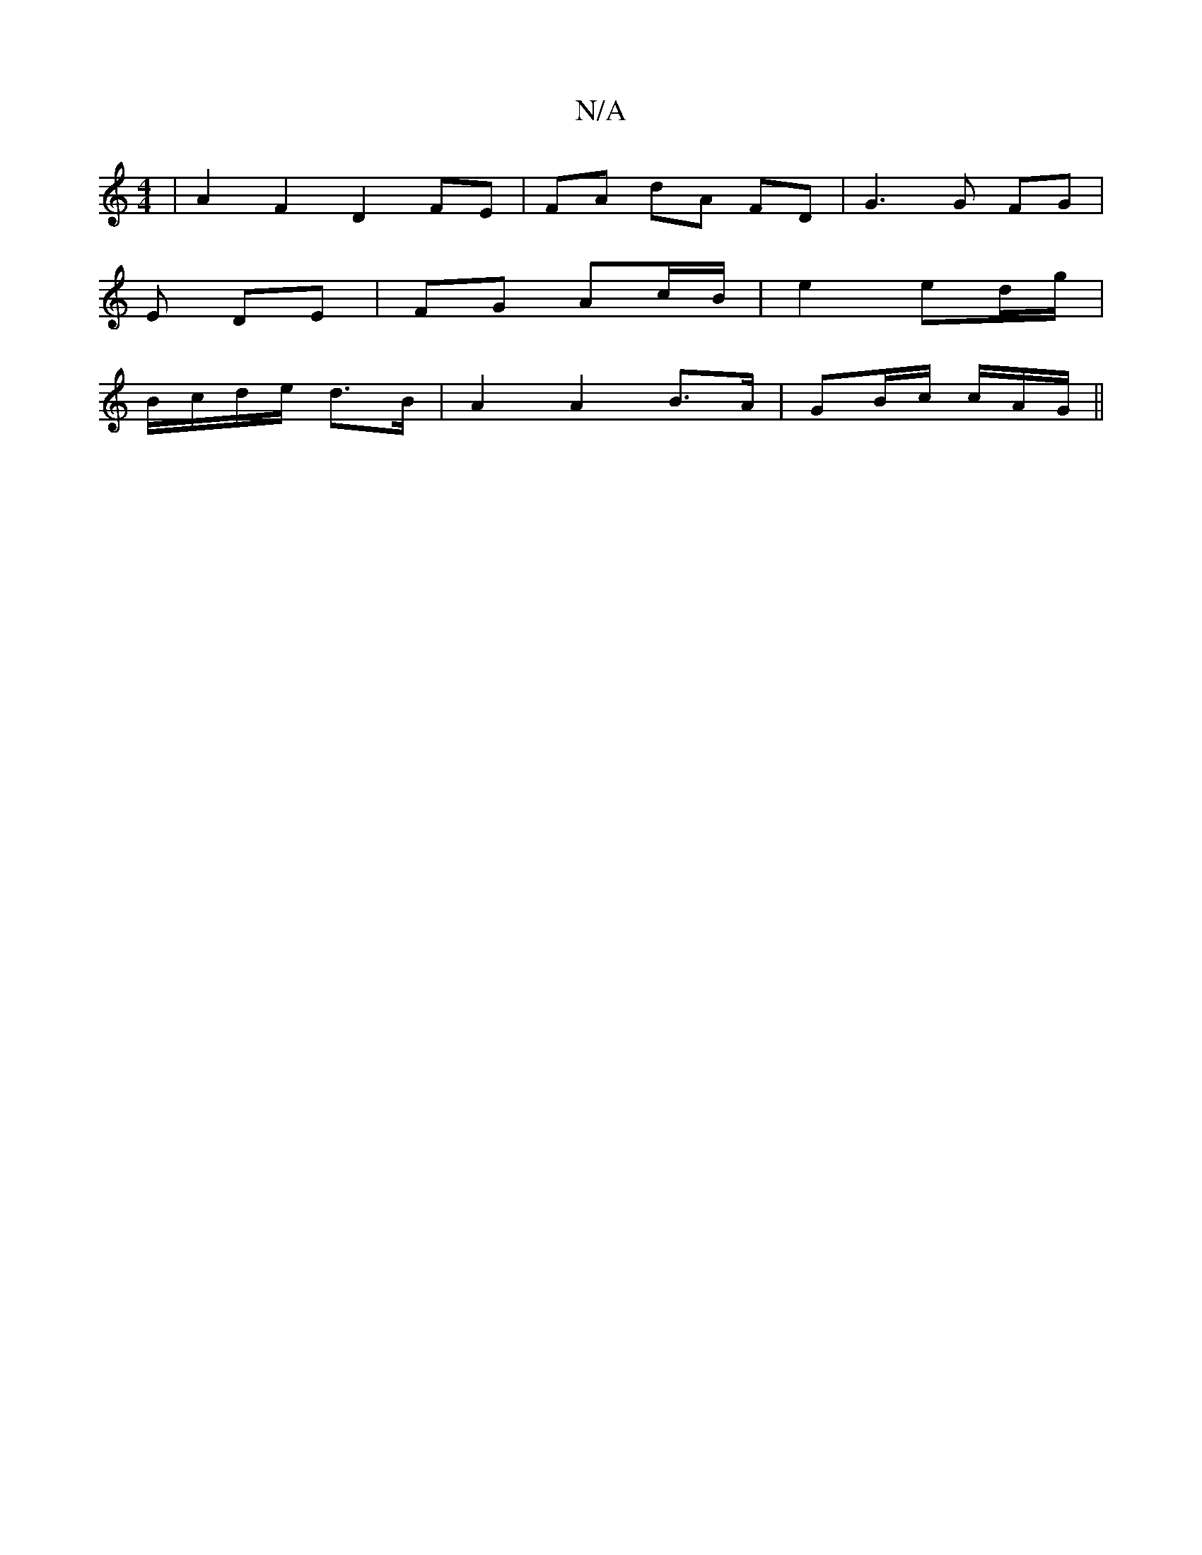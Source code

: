 X:1
T:N/A
M:4/4
R:N/A
K:Cmajor
6|A2 F2 D2 FE | FA dA FD | G3 G FG |
E DE | FG Ac/B/ | e2 ed/g/ |
B/c/d/e/  d>B | A2 A2 B>A | GB/c/ c/A/G/ ||


|: BF/2A/2 A z FA |
Ed c/B/A/B/ c/A/B/c/ d/.G.A B/c/A FA |
B/B/G/B/ | A2 GF GB2 | c2 d B